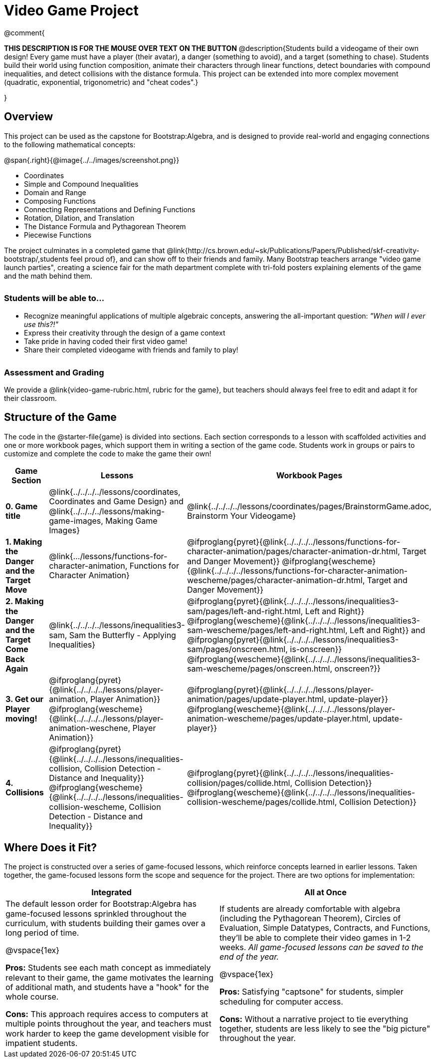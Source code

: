 = Video Game Project

++++
<style>
h3 { margin-top: 3ex; }
.autonum:after { content: '.'; }
th { text-align: center !important; }
table * { line-height: 1.2rem; }
.ulist p { margin: 0; }
</style>
++++

@comment{
--
*THIS DESCRIPTION IS FOR THE MOUSE OVER TEXT ON THE BUTTON*
@description{Students build a videogame of their own design! Every game must have a player (their avatar), a danger (something to avoid), and a target (something to chase). Students build their world using function composition, animate their characters through linear functions, detect boundaries with compound inequalities, and detect collisions with the distance formula. This project can be extended into more complex movement (quadratic, exponential, trigonometric) and "cheat codes".}
--
}

== Overview

This project can be used as the capstone for Bootstrap:Algebra, and is designed to provide real-world and engaging connections to the following mathematical concepts:

@span{.right}{@image{../../images/screenshot.png}}

- Coordinates
- Simple and Compound Inequalities
- Domain and Range
- Composing Functions
- Connecting Representations and Defining Functions
- Rotation, Dilation, and Translation
- The Distance Formula and Pythagorean Theorem
- Piecewise Functions

The project culminates in a completed game that @link{http://cs.brown.edu/~sk/Publications/Papers/Published/skf-creativity-bootstrap/,students feel proud of}, and can show off to their friends and family. Many Bootstrap teachers arrange "video game launch parties", creating a science fair for the math department complete with tri-fold posters explaining elements of the game and the math behind them.

=== Students will be able to...

* Recognize meaningful applications of multiple algebraic concepts, answering the all-important question: __"When will I ever use this?!"__
* Express their creativity through the design of a game context
* Take pride in having coded their first video game!
* Share their completed videogame with friends and family to play!

=== Assessment and Grading
We provide a @link{video-game-rubric.html, rubric for the game}, but teachers should always feel free to edit and adapt it for their classroom.

== Structure of the Game

The code in the @starter-file{game} is divided into sections. Each section corresponds to a lesson with scaffolded activities and one or more workbook pages, which support them in writing a section of the game code. Students work in groups or pairs to customize and complete the code to make the game their own!


[cols=".^1a, .^1a, .^1a" options="header", stripes="none"]
|===
| *Game Section*	| *Lessons* | *Workbook Pages*
| *0{empty}.  Game title*
| @link{../../../../lessons/coordinates, Coordinates and Game Design} and @link{../../../../lessons/making-game-images, Making Game Images}

| @link{../../../../lessons/coordinates/pages/BrainstormGame.adoc, Brainstorm Your Videogame}

| *1{empty}. Making the Danger and the Target Move*
| @link{.../lessons/functions-for-character-animation, Functions for Character Animation}

| @ifproglang{pyret}{@link{../../../../lessons/functions-for-character-animation/pages/character-animation-dr.html, Target and Danger Movement}} @ifproglang{wescheme}{@link{../../../../lessons/functions-for-character-animation-wescheme/pages/character-animation-dr.html, Target and Danger Movement}}

| *2{empty}. Making the Danger and the Target Come Back Again*
| @link{../../../../lessons/inequalities3-sam, Sam the Butterfly - Applying Inequalities}
| @ifproglang{pyret}{@link{../../../../lessons/inequalities3-sam/pages/left-and-right.html, Left and Right}} @ifproglang{wescheme}{@link{../../../../lessons/inequalities3-sam-wescheme/pages/left-and-right.html, Left and Right}} and @ifproglang{pyret}{@link{../../../../lessons/inequalities3-sam/pages/onscreen.html, is-onscreen}} @ifproglang{wescheme}{@link{../../../../lessons/inequalities3-sam-wescheme/pages/onscreen.html, onscreen?}}

| *3{empty}. Get our Player moving!*
| @ifproglang{pyret}{@link{../../../../lessons/player-animation, Player Animation}} @ifproglang{wescheme}{@link{../../../../lessons/player-animation-weschene, Player Animation}}
| @ifproglang{pyret}{@link{../../../../lessons/player-animation/pages/update-player.html, update-player}} @ifproglang{wescheme}{@link{../../../../lessons/player-animation-wescheme/pages/update-player.html, update-player}}

| *4{empty}. Collisions*
| @ifproglang{pyret}{@link{../../../../lessons/inequalities-collision, Collision Detection - Distance and Inequality}} @ifproglang{wescheme}{@link{../../../../lessons/inequalities-collision-wescheme, Collision Detection - Distance and Inequality}}

| @ifproglang{pyret}{@link{../../../../lessons/inequalities-collision/pages/collide.html, Collision Detection}} @ifproglang{wescheme}{@link{../../../../lessons/inequalities-collision-wescheme/pages/collide.html, Collision Detection}}
|===

== Where Does it Fit?

The project is constructed over a series of game-focused lessons, which reinforce concepts learned in earlier lessons. Taken together, the game-focused lessons form the scope and sequence for the project. There are two options for implementation:

[.implementation-options, cols="1a,1a", options="header"]
|===
| Integrated
| All at Once

| The default lesson order for Bootstrap:Algebra has game-focused lessons sprinkled throughout the curriculum, with students building their games over a long period of time.

@vspace{1ex}

*Pros:* Students see each math concept as immediately relevant to their game, the game motivates the learning of additional math, and students have a "hook" for the whole course.

*Cons:* This approach requires access to computers at multiple points throughout the year, and teachers must work harder to keep the game development visible for impatient students.

| If students are already comfortable with algebra (including the Pythagorean Theorem), Circles of Evaluation, Simple Datatypes, Contracts, and Functions, they'll be able to complete their video games in 1-2 weeks. _All game-focused lessons can be saved to the end of the year._

@vspace{1ex}

*Pros:* Satisfying "captsone" for students, simpler scheduling for computer access.

*Cons:* Without a narrative project to tie everything together, students are less likely to see the "big picture" throughout the year.
|===


